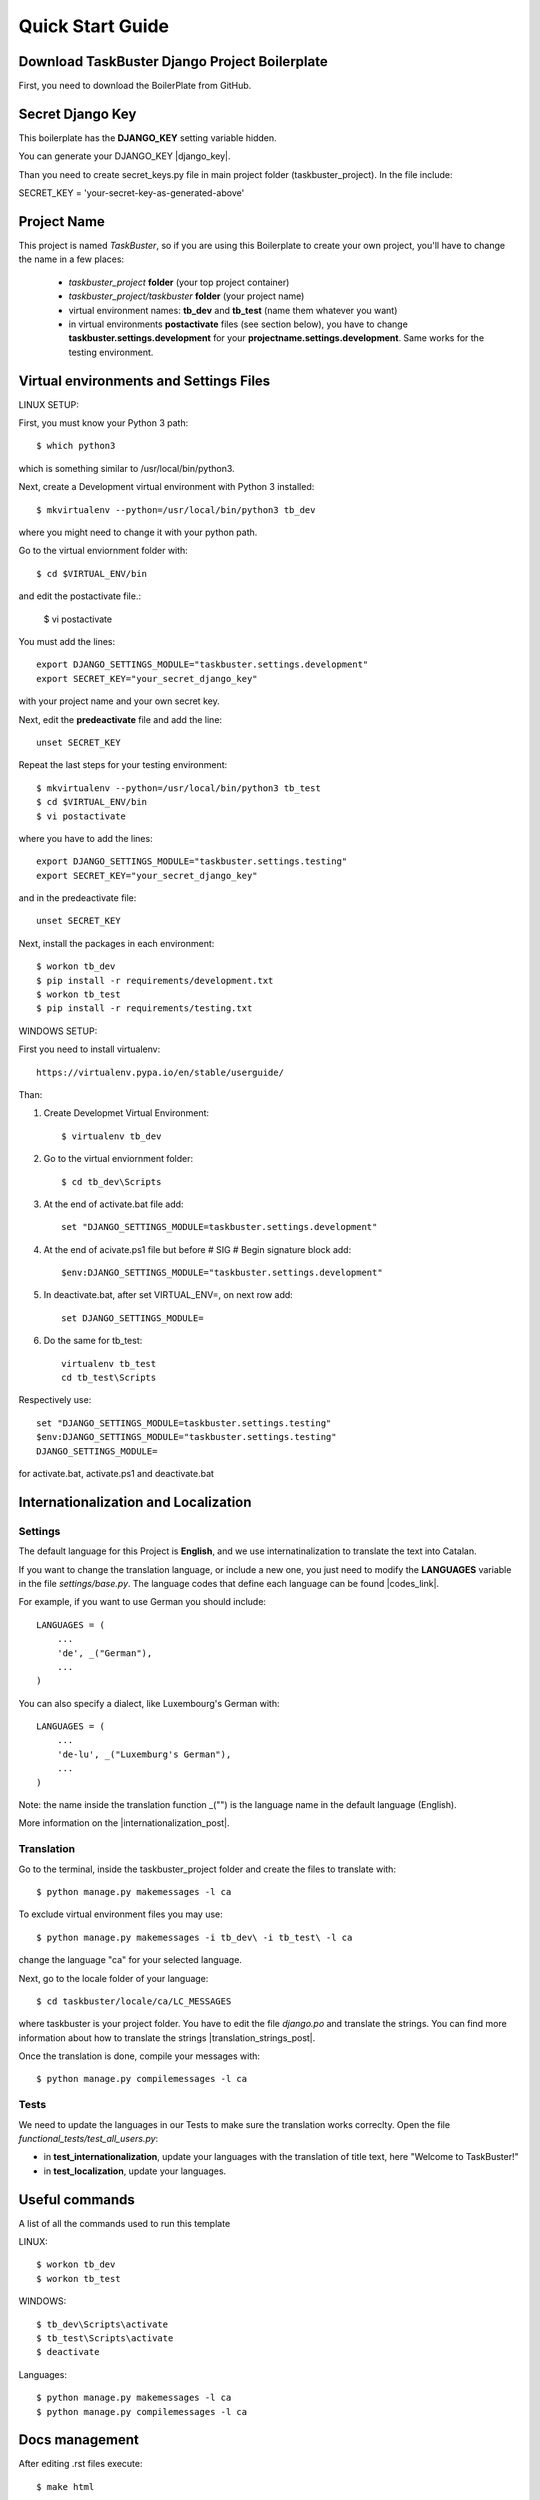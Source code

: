 Quick Start Guide
=================


Download TaskBuster Django Project Boilerplate
----------------------------------------------

First, you need to download the BoilerPlate from GitHub.


Secret Django Key
-----------------

This boilerplate has the **DJANGO_KEY** setting variable hidden.

You can generate your DJANGO_KEY |django_key|.

.. |django_key| raw:: html

    <a href="http://www.miniwebtool.com/django-secret-key-generator"
    target="_blank">here</a>

Than you need to create secret_keys.py file in main project folder
(taskbuster_project). In the file include:

SECRET_KEY = 'your-secret-key-as-generated-above'

Project Name
------------

This project is named *TaskBuster*, so if you are using this
Boilerplate to create your own project, you'll have to change
the name in a few places:

 - *taskbuster_project* **folder** (your top project container)
 - *taskbuster_project/taskbuster* **folder** (your project name)
 - virtual environment names: **tb_dev** and **tb_test** (name them whatever you want)
 - in virtual environments **postactivate** files (see section below), you have to change **taskbuster.settings.development** for your **projectname.settings.development**. Same works for the testing environment.


Virtual environments and Settings Files
---------------------------------------
LINUX SETUP:

First, you must know your Python 3 path::

    $ which python3

which is something similar to /usr/local/bin/python3.

Next, create a Development virtual environment with Python 3 installed::

    $ mkvirtualenv --python=/usr/local/bin/python3 tb_dev

where you might need to change it with your python path.

Go to the virtual enviornment folder with::

    $ cd $VIRTUAL_ENV/bin

and edit the postactivate file.:

    $ vi postactivate

You must add the lines: ::

    export DJANGO_SETTINGS_MODULE="taskbuster.settings.development"
    export SECRET_KEY="your_secret_django_key"

with your project name and your own secret key.

Next, edit the **predeactivate** file and add the line::

    unset SECRET_KEY

Repeat the last steps for your testing environment::

    $ mkvirtualenv --python=/usr/local/bin/python3 tb_test
    $ cd $VIRTUAL_ENV/bin
    $ vi postactivate

where you have to add the lines::

    export DJANGO_SETTINGS_MODULE="taskbuster.settings.testing"
    export SECRET_KEY="your_secret_django_key"

and in the predeactivate file::

    unset SECRET_KEY

Next, install the packages in each environment::

    $ workon tb_dev
    $ pip install -r requirements/development.txt
    $ workon tb_test
    $ pip install -r requirements/testing.txt

WINDOWS SETUP:

First you need to install virtualenv::

    https://virtualenv.pypa.io/en/stable/userguide/

Than:

1. Create Developmet Virtual Environment::

    $ virtualenv tb_dev

2. Go to the virtual enviornment folder::

    $ cd tb_dev\Scripts

3. At the end of activate.bat file add::

    set "DJANGO_SETTINGS_MODULE=taskbuster.settings.development"

4. At the end of acivate.ps1 file but before # SIG # Begin signature block add::

    $env:DJANGO_SETTINGS_MODULE="taskbuster.settings.development"

5. In deactivate.bat, after set VIRTUAL_ENV=, on next row add::

    set DJANGO_SETTINGS_MODULE=

6. Do the same for tb_test::

    virtualenv tb_test
    cd tb_test\Scripts

Respectively use::

    set "DJANGO_SETTINGS_MODULE=taskbuster.settings.testing"
    $env:DJANGO_SETTINGS_MODULE="taskbuster.settings.testing"
    DJANGO_SETTINGS_MODULE=

for activate.bat, activate.ps1 and deactivate.bat

Internationalization and Localization
-------------------------------------

Settings
********

The default language for this Project is **English**, and we use internatinalization to translate the text into Catalan.

If you want to change the translation language, or include a new one, you just need to modify the **LANGUAGES** variable in the file *settings/base.py*. The language codes that define each language can be found |codes_link|.

.. |codes_link| raw:: html

    <a href="http://msdn.microsoft.com/en-us/library/ms533052(v=vs.85).aspx" target="_blank">here</a>

For example, if you want to use German you should include::

    LANGUAGES = (
        ...
        'de', _("German"),
        ...
    )

You can also specify a dialect, like Luxembourg's German with::

    LANGUAGES = (
        ...
        'de-lu', _("Luxemburg's German"),
        ...
    )

Note: the name inside the translation function _("") is the language name in the default language (English).

More information on the |internationalization_post|.

.. |internationalization_post| raw:: html

    <a href="http://marinamele.com/taskbuster-django-tutorial/internationalization-localization-languages-time-zones" target="_blank">TaskBuster post</a>


Translation
***********

Go to the terminal, inside the taskbuster_project folder and create the files to translate with::

    $ python manage.py makemessages -l ca

To exclude virtual environment files you may use::

    $ python manage.py makemessages -i tb_dev\ -i tb_test\ -l ca

change the language "ca" for your selected language.

Next, go to the locale folder of your language::

    $ cd taskbuster/locale/ca/LC_MESSAGES

where taskbuster is your project folder. You have to edit the file *django.po* and translate the strings. You can find more information about how to translate the strings |translation_strings_post|.

.. |translation_strings_post| raw:: html

    <a href="http://marinamele.com/taskbuster-django-tutorial/internationalization-localization-languages-time-zones#inter-translation" target="_blank">here</a>

Once the translation is done, compile your messages with::

    $ python manage.py compilemessages -l ca



Tests
*****

We need to update the languages in our Tests to make sure the translation works correclty. Open the file *functional_tests/test_all_users.py*:

- in **test_internationalization**, update your languages with the translation of title text, here "Welcome to TaskBuster!"
- in **test_localization**, update your languages.



Useful commands
---------------

A list of all the commands used to run this template

LINUX::

    $ workon tb_dev
    $ workon tb_test


WINDOWS::

    $ tb_dev\Scripts\activate
    $ tb_test\Scripts\activate
    $ deactivate

Languages::

    $ python manage.py makemessages -l ca
    $ python manage.py compilemessages -l ca

Docs management
---------------

After editing .rst files execute::

    $ make html

Postgres DB
-----------

Download from::

    https://www.openscg.com/bigsql/postgresql/installers.jsp/

Install

Configure::

    createdb -U postgres taskbuster_db
    psql -U postgres
    CREATE ROLE <your-user> WITH LOGIN PASSWORD '<your-password>';
    GRANT ALL PRIVILEGES ON DATABASE taskbuster_db TO <your-user>;
    ALTER USER <your-user> CREATEDB;

Install package for Python in tb_dev and tb_test::

    pip install psycopg2

Add to requirements/base.txt file.

Edit secret_keys.py by adding::

    DATABASE_NAME='taskbuster_db'
    DATABASE_USER='<your-user>'
    DATABASE_PASSWORD='<your-password>'

Edit taskbuster\settings\development.py and testing.py by adding::

    import secret_keys

    DATABASES = {
      'default': {
          'ENGINE': 'django.db.backends.postgresql_psycopg2',
          'NAME': secret_keys.DATABASE_NAME,
          'USER': secret_keys.DATABASE_USER,
          'PASSWORD': secret_keys.DATABASE_PASSWORD,
          'HOST': '',
          'PORT': '',
      }
    }

Google authentication
---------------------

Django administration site was not working, may be because of Django 1.8.5 version,
so I migrated to Django 2.1.

On top of this and the instructions on http://www.marinamele.com/user-authentication-with-google-using-django-allauth,
it was nessesary to:

1. to change django.core.urlresolvers with::

    django.urls

2. Change::

    # Required by allauth template tags
    "django.core.context_processors.request",

With::

    'django.template.context_processors.request',

3. Replace::

    $ python manage.py dumpdata --indent 2 --natural -e contenttypes -e auth.Permission > taskbuster/fixtures/allauth_fixture.json

with::

    python manage.py dumpdata --indent 2 --natural-foreign -e contenttypes -e auth.Permission > taskbuster/fixtures/allauth_fixture.json

If not working try::

    python manage.py dumpdata --indent 2 --natural-primary -e contenttypes -e auth.Permission > taskbuster/fixtures/allauth_fixture.json

4. Edit the taskbuster/fixtures/allauth_fixture.json file with Sublime text or othe software and save it as UTF-8 encoding

Twitter authentication
----------------------

Nothing special
